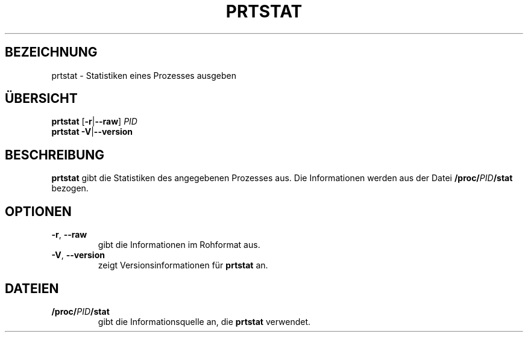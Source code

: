 .\"
.\" Copyright 2009-2020 Craig Small
.\"
.\" This program is free software; you can redistribute it and/or modify
.\" it under the terms of the GNU General Public License as published by
.\" the Free Software Foundation; either version 2 of the License, or
.\" (at your option) any later version.
.\"
.\"*******************************************************************
.\"
.\" This file was generated with po4a. Translate the source file.
.\"
.\"*******************************************************************
.TH PRTSTAT 1 "29. September 2020" psmisc "Dienstprogramme für Benutzer"
.SH BEZEICHNUNG
prtstat \- Statistiken eines Prozesses ausgeben
.SH ÜBERSICHT
.ad l
\fBprtstat\fP [\fB\-r\fP|\fB\-\-raw\fP] \fIPID\fP
.br
\fBprtstat\fP \fB\-V\fP|\fB\-\-version\fP
.ad b
.SH BESCHREIBUNG
\fBprtstat\fP gibt die Statistiken des angegebenen Prozesses aus. Die
Informationen werden aus der Datei \fB/proc/\fP\fIPID\fP\fB/stat\fP bezogen.
.SH OPTIONEN
.TP 
\fB\-r\fP,\fB\ \-\-raw\fP
gibt die Informationen im Rohformat aus.
.TP 
\fB\-V\fP,\fB\ \-\-version\fP
zeigt Versionsinformationen für \fBprtstat\fP an.
.SH DATEIEN
.TP 
\fB/proc/\fP\fIPID\fP\fB/stat\fP
gibt die Informationsquelle an, die \fBprtstat\fP verwendet.
